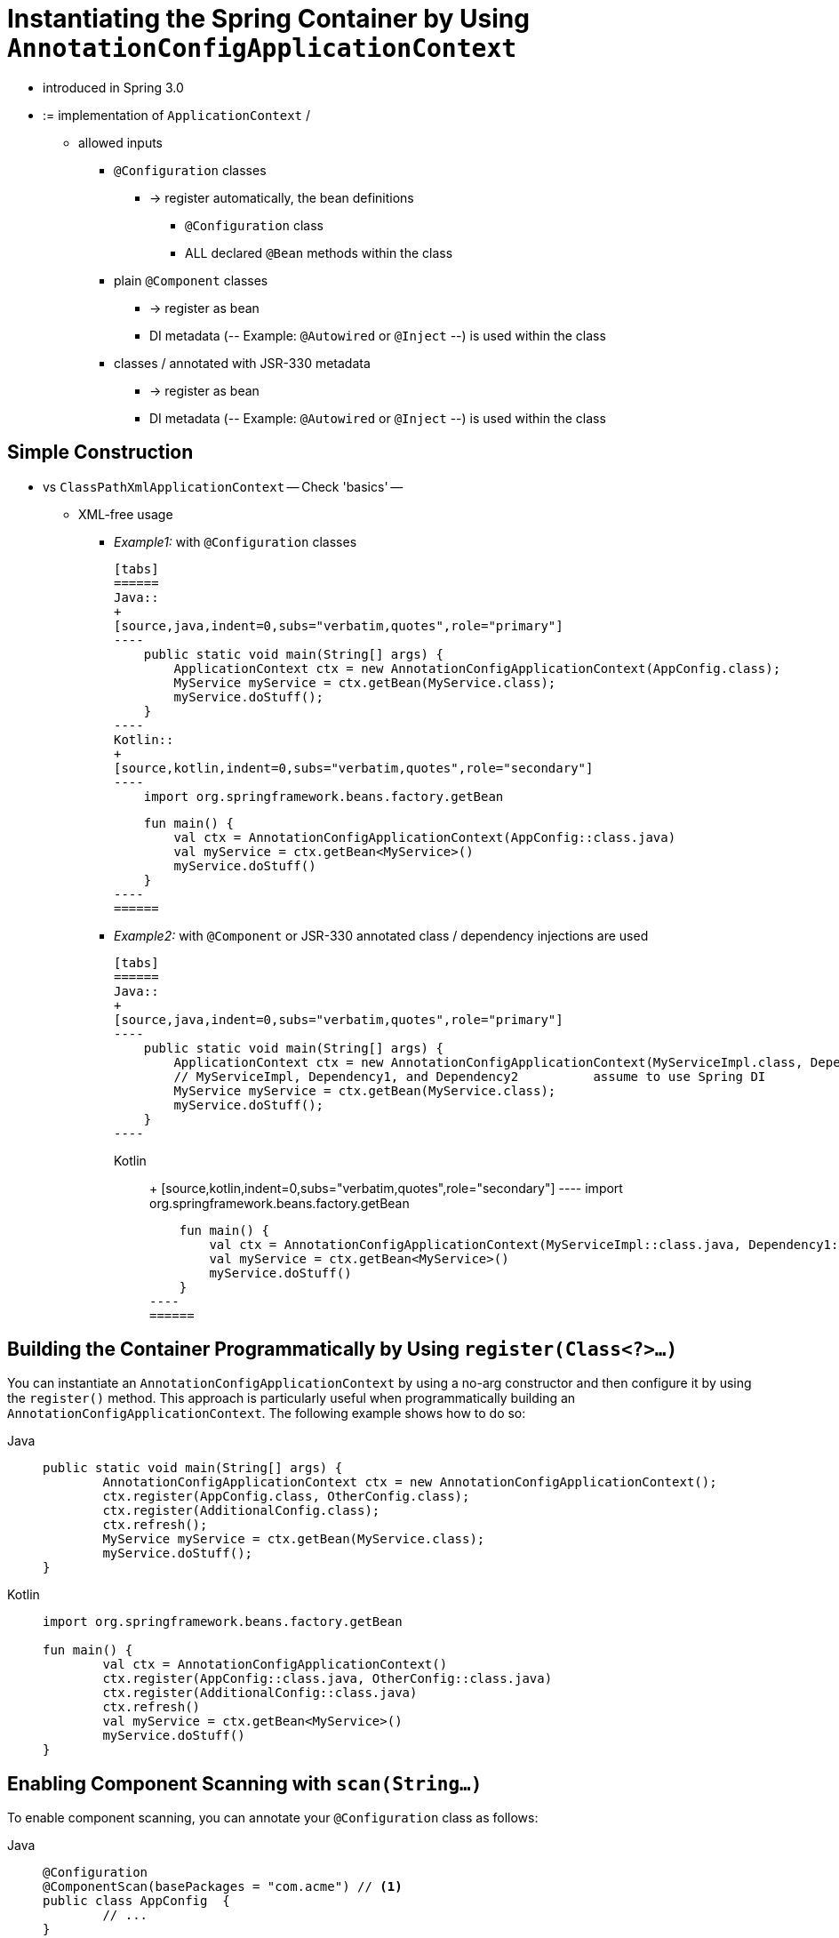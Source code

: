[[beans-java-instantiating-container]]
= Instantiating the Spring Container by Using `AnnotationConfigApplicationContext`

* introduced in Spring 3.0
* := implementation of `ApplicationContext` /
    ** allowed inputs
        *** `@Configuration` classes
            **** -> register automatically, the bean definitions
                ***** `@Configuration` class
                ***** ALL declared `@Bean` methods within the class
        *** plain `@Component` classes
            **** -> register as bean
            **** DI metadata (-- Example: `@Autowired` or `@Inject` --) is used within the class
        *** classes / annotated with JSR-330 metadata
            **** -> register as bean
            **** DI metadata (-- Example: `@Autowired` or `@Inject` --) is used within the class

[[beans-java-instantiating-container-constructor]]
== Simple Construction

* vs `ClassPathXmlApplicationContext` -- Check 'basics' --
    ** XML-free usage
        *** _Example1:_ with `@Configuration` classes

            [tabs]
            ======
            Java::
            +
            [source,java,indent=0,subs="verbatim,quotes",role="primary"]
            ----
                public static void main(String[] args) {
                    ApplicationContext ctx = new AnnotationConfigApplicationContext(AppConfig.class);
                    MyService myService = ctx.getBean(MyService.class);
                    myService.doStuff();
                }
            ----
            Kotlin::
            +
            [source,kotlin,indent=0,subs="verbatim,quotes",role="secondary"]
            ----
                import org.springframework.beans.factory.getBean

                fun main() {
                    val ctx = AnnotationConfigApplicationContext(AppConfig::class.java)
                    val myService = ctx.getBean<MyService>()
                    myService.doStuff()
                }
            ----
            ======

        *** _Example2:_ with `@Component` or JSR-330 annotated class / dependency injections are used

            [tabs]
            ======
            Java::
            +
            [source,java,indent=0,subs="verbatim,quotes",role="primary"]
            ----
                public static void main(String[] args) {
                    ApplicationContext ctx = new AnnotationConfigApplicationContext(MyServiceImpl.class, Dependency1.class, Dependency2.class);
                    // MyServiceImpl, Dependency1, and Dependency2          assume to use Spring DI
                    MyService myService = ctx.getBean(MyService.class);
                    myService.doStuff();
                }
            ----

            Kotlin::
            +
            [source,kotlin,indent=0,subs="verbatim,quotes",role="secondary"]
            ----
                import org.springframework.beans.factory.getBean

                fun main() {
                    val ctx = AnnotationConfigApplicationContext(MyServiceImpl::class.java, Dependency1::class.java, Dependency2::class.java)
                    val myService = ctx.getBean<MyService>()
                    myService.doStuff()
                }
            ----
            ======


[[beans-java-instantiating-container-register]]
== Building the Container Programmatically by Using `register(Class<?>...)`

You can instantiate an `AnnotationConfigApplicationContext` by using a no-arg constructor
and then configure it by using the `register()` method. This approach is particularly useful
when programmatically building an `AnnotationConfigApplicationContext`. The following
example shows how to do so:

[tabs]
======
Java::
+
[source,java,indent=0,subs="verbatim,quotes",role="primary"]
----
	public static void main(String[] args) {
		AnnotationConfigApplicationContext ctx = new AnnotationConfigApplicationContext();
		ctx.register(AppConfig.class, OtherConfig.class);
		ctx.register(AdditionalConfig.class);
		ctx.refresh();
		MyService myService = ctx.getBean(MyService.class);
		myService.doStuff();
	}
----

Kotlin::
+
[source,kotlin,indent=0,subs="verbatim,quotes",role="secondary"]
----
	import org.springframework.beans.factory.getBean

	fun main() {
		val ctx = AnnotationConfigApplicationContext()
		ctx.register(AppConfig::class.java, OtherConfig::class.java)
		ctx.register(AdditionalConfig::class.java)
		ctx.refresh()
		val myService = ctx.getBean<MyService>()
		myService.doStuff()
	}
----
======


[[beans-java-instantiating-container-scan]]
== Enabling Component Scanning with `scan(String...)`

To enable component scanning, you can annotate your `@Configuration` class as follows:

[tabs]
======
Java::
+
[source,java,indent=0,subs="verbatim,quotes",role="primary"]
----
	@Configuration
	@ComponentScan(basePackages = "com.acme") // <1>
	public class AppConfig  {
		// ...
	}
----
<1> This annotation enables component scanning.

Kotlin::
+
[source,kotlin,indent=0,subs="verbatim,quotes",role="secondary"]
----
	@Configuration
	@ComponentScan(basePackages = ["com.acme"]) // <1>
	class AppConfig  {
		// ...
	}
----
<1> This annotation enables component scanning.
======


[TIP]
=====
Experienced Spring users may be familiar with the XML declaration equivalent from
Spring's `context:` namespace, shown in the following example:

[source,xml,indent=0,subs="verbatim,quotes"]
----
	<beans>
		<context:component-scan base-package="com.acme"/>
	</beans>
----
=====

In the preceding example, the `com.acme` package is scanned to look for any
`@Component`-annotated classes, and those classes are registered as Spring bean
definitions within the container. `AnnotationConfigApplicationContext` exposes the
`scan(String...)` method to allow for the same component-scanning functionality, as the
following example shows:

[tabs]
======
Java::
+
[source,java,indent=0,subs="verbatim,quotes",role="primary"]
----
	public static void main(String[] args) {
		AnnotationConfigApplicationContext ctx = new AnnotationConfigApplicationContext();
		ctx.scan("com.acme");
		ctx.refresh();
		MyService myService = ctx.getBean(MyService.class);
	}
----

Kotlin::
+
[source,kotlin,indent=0,subs="verbatim,quotes",role="secondary"]
----
	fun main() {
		val ctx = AnnotationConfigApplicationContext()
		ctx.scan("com.acme")
		ctx.refresh()
		val myService = ctx.getBean<MyService>()
	}
----
======

NOTE: Remember that `@Configuration` classes are xref:core/beans/classpath-scanning.adoc#beans-meta-annotations[meta-annotated]
with `@Component`, so they are candidates for component-scanning. In the preceding example,
assuming that `AppConfig` is declared within the `com.acme` package (or any package
underneath), it is picked up during the call to `scan()`. Upon `refresh()`, all its `@Bean`
methods are processed and registered as bean definitions within the container.


[[beans-java-instantiating-container-web]]
== Support for Web Applications with `AnnotationConfigWebApplicationContext`

A `WebApplicationContext` variant of `AnnotationConfigApplicationContext` is available
with `AnnotationConfigWebApplicationContext`. You can use this implementation when
configuring the Spring `ContextLoaderListener` servlet listener, Spring MVC
`DispatcherServlet`, and so forth. The following `web.xml` snippet configures a typical
Spring MVC web application (note the use of the `contextClass` context-param and
init-param):

[source,xml,indent=0,subs="verbatim,quotes"]
----
	<web-app>
		<!-- Configure ContextLoaderListener to use AnnotationConfigWebApplicationContext
			instead of the default XmlWebApplicationContext -->
		<context-param>
			<param-name>contextClass</param-name>
			<param-value>
				org.springframework.web.context.support.AnnotationConfigWebApplicationContext
			</param-value>
		</context-param>

		<!-- Configuration locations must consist of one or more comma- or space-delimited
			fully-qualified @Configuration classes. Fully-qualified packages may also be
			specified for component-scanning -->
		<context-param>
			<param-name>contextConfigLocation</param-name>
			<param-value>com.acme.AppConfig</param-value>
		</context-param>

		<!-- Bootstrap the root application context as usual using ContextLoaderListener -->
		<listener>
			<listener-class>org.springframework.web.context.ContextLoaderListener</listener-class>
		</listener>

		<!-- Declare a Spring MVC DispatcherServlet as usual -->
		<servlet>
			<servlet-name>dispatcher</servlet-name>
			<servlet-class>org.springframework.web.servlet.DispatcherServlet</servlet-class>
			<!-- Configure DispatcherServlet to use AnnotationConfigWebApplicationContext
				instead of the default XmlWebApplicationContext -->
			<init-param>
				<param-name>contextClass</param-name>
				<param-value>
					org.springframework.web.context.support.AnnotationConfigWebApplicationContext
				</param-value>
			</init-param>
			<!-- Again, config locations must consist of one or more comma- or space-delimited
				and fully-qualified @Configuration classes -->
			<init-param>
				<param-name>contextConfigLocation</param-name>
				<param-value>com.acme.web.MvcConfig</param-value>
			</init-param>
		</servlet>

		<!-- map all requests for /app/* to the dispatcher servlet -->
		<servlet-mapping>
			<servlet-name>dispatcher</servlet-name>
			<url-pattern>/app/*</url-pattern>
		</servlet-mapping>
	</web-app>
----

NOTE: For programmatic use cases, a `GenericWebApplicationContext` can be used as an
alternative to `AnnotationConfigWebApplicationContext`. See the
{spring-framework-api}/web/context/support/GenericWebApplicationContext.html[`GenericWebApplicationContext`]
javadoc for details.


